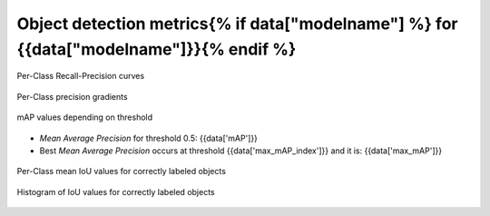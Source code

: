 Object detection metrics{% if data["modelname"] %} for {{data["modelname"]}}{% endif %}
------------------------

.. figure:: {{data["curvepath"]}}
    :name: {{data["reportname"][0]}}_recall_precision_curves
    :alt: Recall-Precision curves
    :align: center

    Per-Class Recall-Precision curves

.. figure:: {{data["gradientpath"]}}
    :name: {{data["reportname"][0]}}_recall_precision_gradients
    :alt: Per-Class precision gradients
    :align: center

    Per-Class precision gradients

.. figure:: {{data["mappath"]}}
    :name: {{data["reportname"][0]}}_map
    :alt: mAP values depending on threshold
    :align: center

    mAP values depending on threshold

* *Mean Average Precision* for threshold 0.5: {{data['mAP']}}
* Best *Mean Average Precision* occurs at threshold {{data['max_mAP_index']}}  and it is: {{data['max_mAP']}}

.. figure:: {{data["tpioupath"]}}
    :name: {{data["reportname"][0]}}_tpiou
    :alt: Per-Class mean IoU values for correctly labeled objects
    :align: center

    Per-Class mean IoU values for correctly labeled objects

.. figure:: {{data["iouhistpath"]}}
    :name: {{data["reportname"][0]}}_iouhist
    :alt: Histogram of IoU values for correctly labeled objects
    :align: center

    Histogram of IoU values for correctly labeled objects

